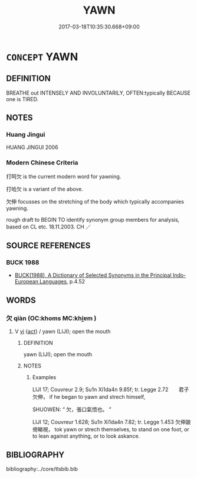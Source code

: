 # -*- mode: mandoku-tls-view -*-
#+TITLE: YAWN
#+DATE: 2017-03-18T10:35:30.668+09:00        
#+STARTUP: content
* =CONCEPT= YAWN
:PROPERTIES:
:CUSTOM_ID: uuid-05e647ac-64a1-4248-8426-abd2febaebcf
:TR_ZH: 打呵欠
:END:
** DEFINITION

BREATHE out INTENSELY AND INVOLUNTARILY, OFTEN:typically BECAUSE one is TIRED.

** NOTES

*** Huang Jingui
HUANG JINGUI 2006

*** Modern Chinese Criteria
打呵欠 is the current modern word for yawning.

打哈欠 is a variant of the above.

欠伸 focusses on the stretching of the body which typically accompanies yawning.

rough draft to BEGIN TO identify synonym group members for analysis, based on CL etc. 18.11.2003. CH ／

** SOURCE REFERENCES
*** BUCK 1988
 - [[cite:BUCK-1988][BUCK(1988), A Dictionary of Selected Synonyms in the Principal Indo-European Languages]], p.4.52

** WORDS
   :PROPERTIES:
   :VISIBILITY: children
   :END:
*** 欠 qiàn (OC:khoms MC:khi̯ɐm )
:PROPERTIES:
:CUSTOM_ID: uuid-897d9825-652f-4ee3-ab4b-7ed59867b3c0
:Char+: 欠(76,0/4) 
:GY_IDS+: uuid-02b684ce-796a-4408-9af5-8ffba4d3d1b5
:PY+: qiàn     
:OC+: khoms     
:MC+: khi̯ɐm     
:END: 
**** V [[tls:syn-func::#uuid-c20780b3-41f9-491b-bb61-a269c1c4b48f][vi]] {[[tls:sem-feat::#uuid-f55cff2f-f0e3-4f08-a89c-5d08fcf3fe89][act]]} / yawn (LIJI); open the mouth
:PROPERTIES:
:CUSTOM_ID: uuid-4d0a33c0-69e6-49e8-8a13-6436e8a56c0c
:WARRING-STATES-CURRENCY: 2
:END:
****** DEFINITION

yawn (LIJI); open the mouth

****** NOTES

******* Examples
LIJI 17; Couvreur 2.9; Su1n Xi1da4n 9.85f; tr. Legge 2.72　　君子欠伸， if he began to yawn and strech himself, 

SHUOWEN: “ 欠，張口氣悟也。 ”

LIJI 12; Couvreur 1.628; Su1n Xi1da4n 7.82; tr. Legge 1.453 欠伸跛倚睇視， tok yawn or strech themselves, to stand on one foot, or to lean against anything, or to look askance.

** BIBLIOGRAPHY
bibliography:../core/tlsbib.bib
